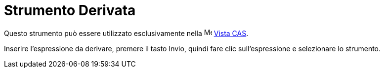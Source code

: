 = Strumento Derivata

Questo strumento può essere utilizzato esclusivamente nella image:16px-Menu_view_cas.svg.png[Menu view
cas.svg,width=16,height=16] xref:/Vista_CAS.adoc[Vista CAS].

Inserire l'espressione da derivare, premere il tasto [.kcode]#Invio#, quindi fare clic sull'espressione e selezionare lo
strumento.
